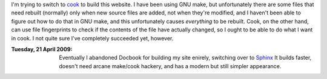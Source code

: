 .. title: Building my website with cook
.. slug: 2008-02-03
.. date: 2008-02-03 00:00:00 UTC-05:00
.. tags: old blog,software,cook
.. category: oldblog
.. link: 
.. description: 
.. type: text



I'm trying to switch to `cook
<http://miller.emu.id.au/pmiller/software/cook/>`__ to build this
website. I have been using GNU make, but unfortunately there are some
files that need rebuilt (normally) only when new source files are
added, not when they're modified, and I haven't been able to figure
out how to do that in GNU make, and this unfortunately causes
*everything* to be rebuilt. Cook, on the other hand, can use file
fingerprints to check if the contents of the file have actually
changed, so I ought to be able to do what I want in cook. I not quite
sure I've completely succeeded yet, however.

:Tuesday, 21 April 2009: Eventually I abandoned Docbook for building
    my site enirely, switching over to `Sphinx <http://sphinx-doc.org/>`__
    It builds faster, doesn't need arcane make/cook hackery, and has a
    modern but still simpler appearance.
